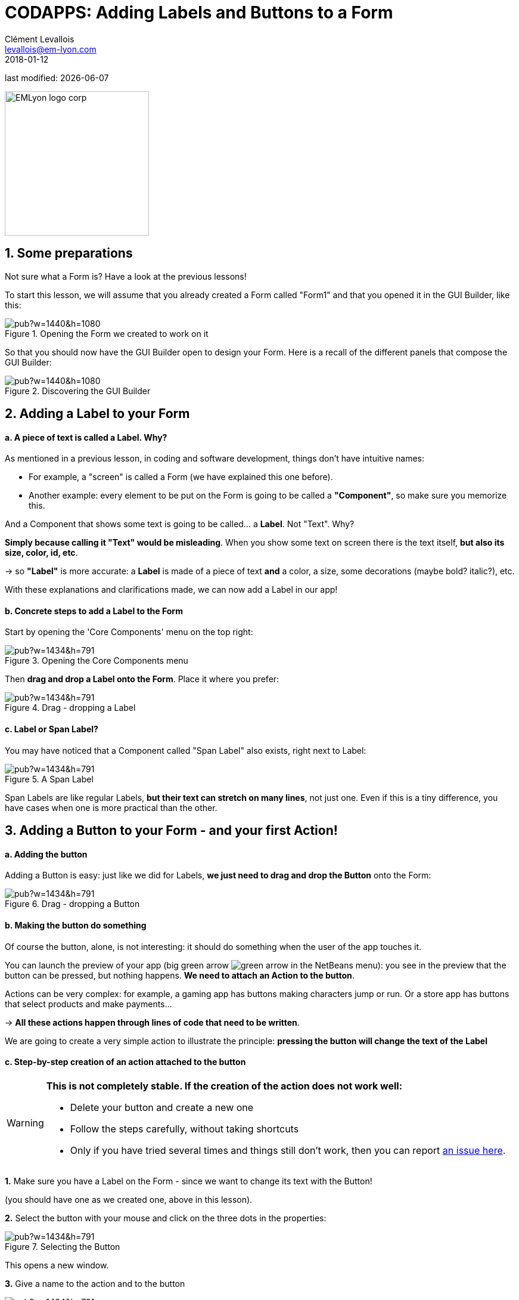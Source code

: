 = CODAPPS: Adding Labels and Buttons to a Form
Clément Levallois <levallois@em-lyon.com>
2018-01-12

last modified: {docdate}

:icons!:
:source-highlighter: rouge
:iconsfont:   font-awesome
:revnumber: 1.0
:example-caption!:
ifndef::imagesdir[:imagesdir: ../../images]
ifndef::sourcedir[:sourcedir: ../../../../main/java]


:title-logo-image: EMLyon_logo_corp.png[width="242" align="center"]

image::EMLyon_logo_corp.png[width="242" align="center"]

//ST: 'Escape' or 'o' to see all sides, F11 for full screen, 's' for speaker notes


== 1. Some preparations
//ST: 1. Some preparations

//ST: !
Not sure what a Form is? Have a look at the previous lessons!

To start this lesson, we will assume that you already created a Form called "Form1" and that you opened it in the GUI Builder, like this:

//ST: !
image::https://docs.google.com/drawings/d/e/2PACX-1vSZrQqUaxVkLbjSyAnY8bu0IFgBrRTvCOZ2i9vhtcA5LaT5ZUXqFhcPFHVc4E9DZRzTVepawvIb338a/pub?w=1440&h=1080[align="center",title="Opening the Form we created to work on it"]

//ST: !
So that you should now have the GUI Builder open to design your Form. Here is a recall of the different panels that compose the GUI Builder:

//ST: !
image::https://docs.google.com/drawings/d/e/2PACX-1vTLmA6SJYK28g7ypoFem5WovZ7hX1vUjna9Sh3mkTtRWtTeuquCn50G72S_kt1cDUtaH9u52H1fGlnh/pub?w=1440&h=1080[align="center",title="Discovering the GUI Builder"]


== 2. Adding a Label to your Form
//ST: 2. Adding a Label to your Form

//ST: !
==== a. A piece of text is called a *Label*. Why?

//ST: !
As mentioned in a previous lesson, in coding and software development, things don't have intuitive names:

- For example, a "screen" is called a Form (we have explained this one before).
- Another example: every element to be put on the Form is going to be called a *"Component"*, so make sure you memorize this.

And a Component that shows some text is going to be called... a *Label*. Not "Text". Why?

//ST: !
*Simply because calling it "Text" would be misleading*. When you show some text on screen there is the text itself, *but also its size, color, id, etc*.

-> so *"Label"* is more accurate: a *Label* is made of a piece of text *and* a color, a size, some decorations (maybe bold? italic?), etc.

With these explanations and clarifications made, we can now add a Label in our app!

//ST: !
==== b. Concrete steps to add a Label to the Form

//ST: !
Start by opening the 'Core Components' menu on the top right:

//ST: !
image::https://docs.google.com/drawings/d/e/2PACX-1vRsMnjK415Ikdk8GMoHX9bayKSgvtT6ZovBv1S3Qs4h_WJXoFoi239WELLcI_TZt2ifIX4wq-BqxDh-/pub?w=1434&h=791[align="center",title="Opening the Core Components menu"]

//ST: !
Then *drag and drop a Label onto the Form*. Place it where you prefer:

//ST: !
image::https://docs.google.com/drawings/d/e/2PACX-1vR0DDosS7CtbpLEWueQ5DlO1ZukhwnzMYGTPL2Z94jZay1e4kvKGurDZLhMSkiS0caE--tc5usMKmNu/pub?w=1434&h=791[align="center",title="Drag - dropping a Label"]

//ST: !
==== c. Label or Span Label?

//ST: !
You may have noticed that a Component called "Span Label" also exists, right next to Label:

//ST: !
image::https://docs.google.com/drawings/d/e/2PACX-1vSflXDBf95uRdeSO12WXeyA4G_kUqxzRBZKCcu42iQKLD8PQTPK743niD9gWMJucvGuzu4Yoyy7tZdI/pub?w=1434&h=791[align="center",title="A Span Label"]

//ST: !
Span Labels are like regular Labels, *but their text can stretch on many lines*, not just one. Even if this is a tiny difference, you have cases when one is more practical than the other.


== 3. Adding a Button to your Form - and your first Action!
//ST: 3. Adding a Button to your Form - and your first Action!

//ST: !
==== a. Adding the button

//ST: !
Adding a Button is easy: just like we did for Labels, *we just need to drag and drop the Button* onto the Form:

//ST: !
image::https://docs.google.com/drawings/d/e/2PACX-1vTA3dVNZGthIBJLSlBe5ETgfVVuXkYecR7TuXz0ZyQpcWLR7KOMF0yRAGALtlLDFCbCwVaTbv2XGIj8/pub?w=1434&h=791[align="center",title="Drag - dropping a Button"]

//ST: !
==== b. Making the button do something

//ST: !
Of course the button, alone, is not interesting: it should do something when the user of the app touches it.

You can launch the preview of your app (big green arrow image:green-arrow.jpg[] in the NetBeans menu): you see in the preview that the button can be pressed, but nothing happens. *We need to attach an Action to the button*.

//ST: !
Actions can be very complex: for example, a gaming app has buttons making characters jump or run. Or a store app has buttons that select products and make payments...

-> *All these actions happen through lines of code that need to be written*.

//ST: !
We are going to create a very simple action to illustrate the principle: *pressing the button will change the text of the Label*

//ST: !
==== c. Step-by-step creation of an action attached to the button

//ST: !
[WARNING]
====
*This is not completely stable. If the creation of the action does not work well:*

- Delete your button and create a new one
- Follow the steps carefully, without taking shortcuts
- Only if you have tried several times and things still don't work, then you can report https://github.com/emlyon/codapps/issues[an issue here].
====


//ST: !
*1.* Make sure you have a Label on the Form - since we want to change its text with the Button!

(you should have one as we created one, above in this lesson).

//ST: !
[start=2]
*2.* Select the button with your mouse and click on the three dots in the properties:

//ST: !
image::https://docs.google.com/drawings/d/e/2PACX-1vTh6txPb0VnbXWTovpmS9ZGFuz6GcS6hgH664-Iewcz7eyBcNqfkqv15ScTdGCGjBA22Ei0dkYZLbpI/pub?w=1434&h=791[align="center",title="Selecting the Button"]

//ST: !
This opens a new window.

//ST: !
[start=3]
*3.* Give a name to the action and to the button

//ST: !
image::https://docs.google.com/drawings/d/e/2PACX-1vT347e9ts2KIIRkgKW8qbEooFp4IexuSyN-vZFBJYGWXzXKQztCdkEbs-HrSzdKIwJU9wEmsEsBu9Iy/pub?w=1434&h=791[align="center",title="Giving a name to the action and to the button"]

//ST: !
[NOTE]
====
You might have the idea to add a picture to your button, because you see properties named "icon" or "Pick Image".

Actually, the best way to add a picture to a button is to use a "Scaled Button", not a Button. We explain how to do in the lesson on "Adding Pictures" in this module.
====

//ST: !
[start=4]
*4.* The GUI Builder should have switched automatically back to NetBeans (don't worry the GUI Builder has not been closed)

- The lines of code for an action have been automatically written in the file of your Form, which is called "Form1.java" if your Form is named Form1.
- These lines of code should look like:

//ST: !
.Form1.java
[source,java]
----
//-- DON'T EDIT ABOVE THIS LINE!!!
public void onUpdateLabelTextCommand(com.codename1.ui.events.ActionEvent ev, com.codename1.ui.Command cmd) { // <1>

} //<2>
----
<1> This line is complicated but you can notice that the name of our Action appears in it ("UpdateLabelText").
Notice also the *opening curly brace* at the end of the line: *{*
<2> This is a *closing curly brace*.

//ST: !
Everything you write between the opening curly brace *{* and the closing curly brace *}* will be performed when the user touches the button.

So let's write the instruction to change the text of the Label!

//ST: !
We are going to write just one line of code between the curly braces:

//ST: !
[source,java]
----
this.gui_Label.setText("pressed!");
----

//ST: !
[NOTE]
====
Here we suppose that the Label that you want impact with your Button is called "Label".
Check the name of your Label in the GUI Builder: if it is named `Label_1` or `Label_2`, then the line of code should become:

`this.gui_Label_1.setText("pressed!");` or `this.gui_Label_2.setText("pressed!");`
====

So that it looks like:

//ST: !
[[anchor-set-text-label-in-code]]
.Form1.java
[source,java]
----
//-- DON'T EDIT ABOVE THIS LINE!!!
public void onUpdateLabelTextCommand(com.codename1.ui.events.ActionEvent ev, com.codename1.ui.Command cmd) {
      this.gui_Label.setText("pressed!"); // <1>
}

----
<1> the line we added between the curly braces.

//ST: !
You can now preview your app (big green arrow in NetBeans). Press the button in the preview, the effect should be:

//ST: !
image::https://docs.google.com/drawings/d/e/2PACX-1vTGoQNP8cQHsOTNsSFnYNgNyBx6kjzlSnW6xWhXp2ZzcX7BxJ03yiGQejvS3hO2wUwHY6968SUnQUvV/pub?w=1440&h=1080[align="center",title="Previewing the button and its action"]

//ST: !
Not this result? Make sure you save the GUI Builder! (File -> Save)

//ST: !
Congratulations! You learned how to place a Label on screen, a Button, and how to make the Button perform an action. This is a huge step! 🎉🎉🎉

//ST: !
In the next lesson of this module, we are going to learn how to insert a picture in the app.

== The end
//ST: The end

//ST: !
Questions? Want to open a discussion on this lesson? Visit the forum https://github.com/emlyon/codapps/issues[here] (need a free Github account).

//ST: !
Find references for this lesson, and other lessons, https://seinecle.github.io/codapps/[here].

//ST: !
Licence: Creative Commons, https://creativecommons.org/licenses/by/4.0/legalcode[Attribution 4.0 International] (CC BY 4.0).
You are free to:

- copy and redistribute the material in any medium or format
- Adapt — remix, transform, and build upon the material

=> for any purpose, even commercially.

//ST: !
image:round_portrait_mini_150.png[align="center", role="right"]
This course is designed by Clement Levallois.

Discover my other courses in data / tech for business: http://www.clementlevallois.net

Or get in touch via Twitter: https://www.twitter.com/seinecle[@seinecle]
